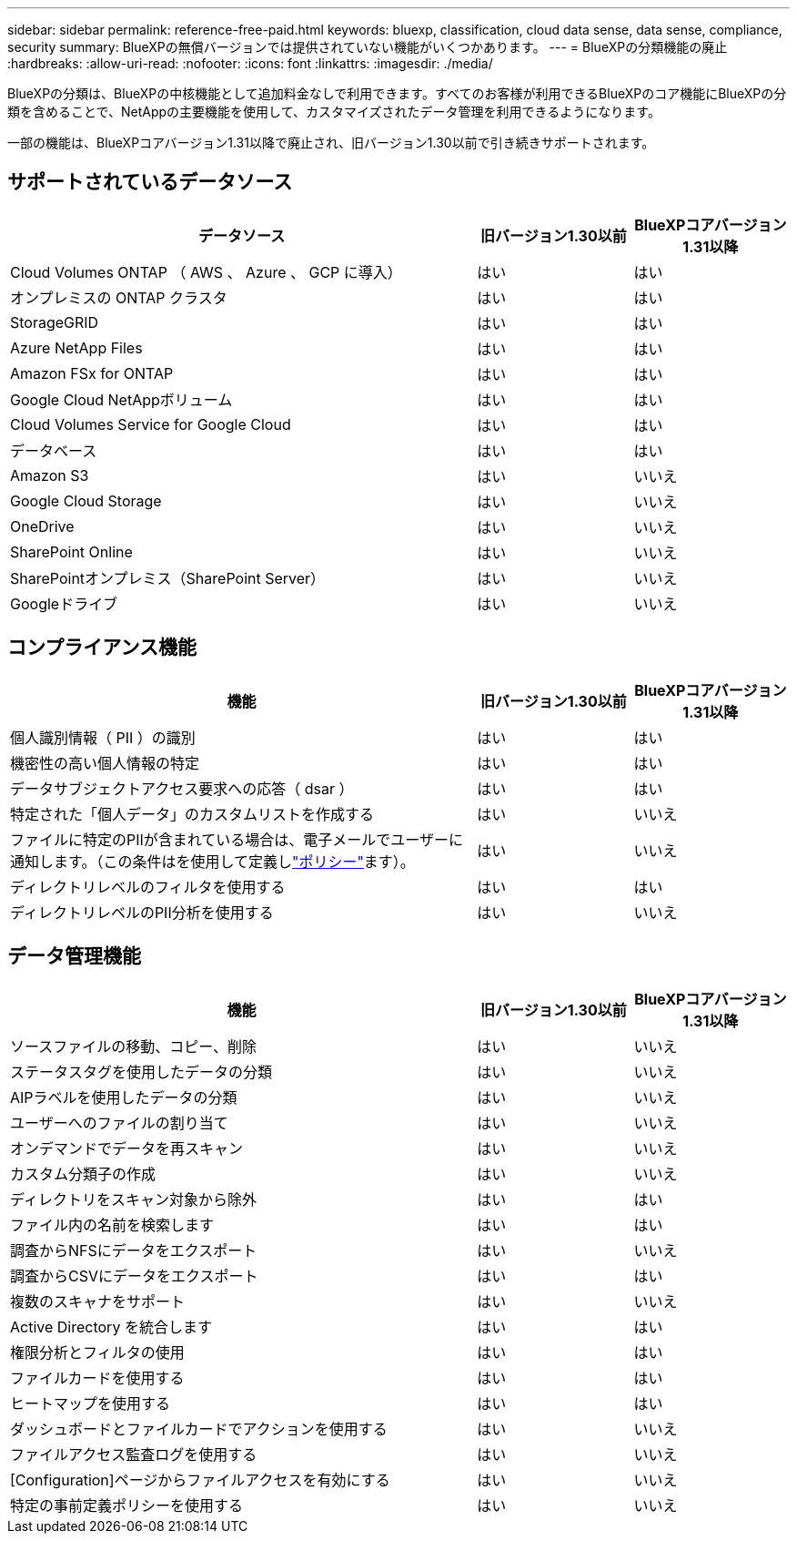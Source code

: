 ---
sidebar: sidebar 
permalink: reference-free-paid.html 
keywords: bluexp, classification, cloud data sense, data sense, compliance, security 
summary: BlueXPの無償バージョンでは提供されていない機能がいくつかあります。 
---
= BlueXPの分類機能の廃止
:hardbreaks:
:allow-uri-read: 
:nofooter: 
:icons: font
:linkattrs: 
:imagesdir: ./media/


[role="lead"]
BlueXPの分類は、BlueXPの中核機能として追加料金なしで利用できます。すべてのお客様が利用できるBlueXPのコア機能にBlueXPの分類を含めることで、NetAppの主要機能を使用して、カスタマイズされたデータ管理を利用できるようになります。

一部の機能は、BlueXPコアバージョン1.31以降で廃止され、旧バージョン1.30以前で引き続きサポートされます。



== サポートされているデータソース

[cols="60,20,20"]
|===
| データソース | 旧バージョン1.30以前 | BlueXPコアバージョン1.31以降 


| Cloud Volumes ONTAP （ AWS 、 Azure 、 GCP に導入） | はい | はい 


| オンプレミスの ONTAP クラスタ | はい | はい 


| StorageGRID | はい | はい 


| Azure NetApp Files | はい | はい 


| Amazon FSx for ONTAP | はい | はい 


| Google Cloud NetAppボリューム | はい | はい 


| Cloud Volumes Service for Google Cloud | はい | はい 


| データベース | はい | はい 


| Amazon S3 | はい | いいえ 


| Google Cloud Storage | はい | いいえ 


| OneDrive | はい | いいえ 


| SharePoint Online | はい | いいえ 


| SharePointオンプレミス（SharePoint Server） | はい | いいえ 


| Googleドライブ | はい | いいえ 
|===


== コンプライアンス機能

[cols="60,20,20"]
|===
| 機能 | 旧バージョン1.30以前 | BlueXPコアバージョン1.31以降 


| 個人識別情報（ PII ）の識別 | はい | はい 


| 機密性の高い個人情報の特定 | はい | はい 


| データサブジェクトアクセス要求への応答（ dsar ） | はい | はい 


| 特定された「個人データ」のカスタムリストを作成する | はい | いいえ 


| ファイルに特定のPIIが含まれている場合は、電子メールでユーザーに通知します。（この条件はを使用して定義しlink:task-using-policies.html["ポリシー"^]ます）。 | はい | いいえ 


| ディレクトリレベルのフィルタを使用する | はい | はい 


| ディレクトリレベルのPII分析を使用する | はい | いいえ 
|===


== データ管理機能

[cols="60,20,20"]
|===
| 機能 | 旧バージョン1.30以前 | BlueXPコアバージョン1.31以降 


| ソースファイルの移動、コピー、削除 | はい | いいえ 


| ステータスタグを使用したデータの分類 | はい | いいえ 


| AIPラベルを使用したデータの分類 | はい | いいえ 


| ユーザーへのファイルの割り当て | はい | いいえ 


| オンデマンドでデータを再スキャン | はい | いいえ 


| カスタム分類子の作成 | はい | いいえ 


| ディレクトリをスキャン対象から除外 | はい | はい 


| ファイル内の名前を検索します | はい | はい 


| 調査からNFSにデータをエクスポート | はい | いいえ 


| 調査からCSVにデータをエクスポート | はい | はい 


| 複数のスキャナをサポート | はい | いいえ 


| Active Directory を統合します | はい | はい 


| 権限分析とフィルタの使用 | はい | はい 


| ファイルカードを使用する | はい | はい 


| ヒートマップを使用する | はい | はい 


| ダッシュボードとファイルカードでアクションを使用する | はい | いいえ 


| ファイルアクセス監査ログを使用する | はい | いいえ 


| [Configuration]ページからファイルアクセスを有効にする | はい | いいえ 


| 特定の事前定義ポリシーを使用する | はい | いいえ 
|===